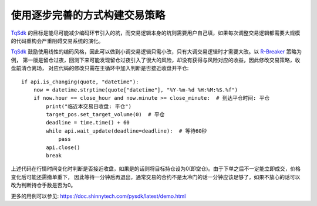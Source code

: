 使用逐步完善的方式构建交易策略
=================================================
`TqSdk`_ 的目标是能尽可能减少编码环节引入的坑，而交易逻辑本身的坑则需要用户自己填，如果每次调整交易逻辑都需要大规模的代码重构会严重阻碍交易系统的演化。

`TqSdk`_ 鼓励使用线性的编码风格，因此可以做到小调交易逻辑只需小改，只有大调交易逻辑时才需要大改。以 `R-Breaker`_ 策略为例，
第一版是留仓过夜，回测下来可能发现留仓过夜引入了很大的风险，却没有获得与风险对应的收益，因此修改交易策略，收盘前清仓离场，
对应代码的修改只需在主循环中加入判断是否接近收盘并平仓::

    if api.is_changing(quote, "datetime"):
        now = datetime.strptime(quote["datetime"], "%Y-%m-%d %H:%M:%S.%f")
        if now.hour == close_hour and now.minute >= close_minute:  # 到达平仓时间: 平仓
            print("临近本交易日收盘: 平仓")
            target_pos.set_target_volume(0)  # 平仓
            deadline = time.time() + 60
            while api.wait_update(deadline=deadline):  # 等待60秒
                pass
            api.close()
            break

上述代码在行情时间变化时判断是否接近收盘，如果是的话则将目标持仓设为0(即空仓)。由于下单之后不一定能立即成交，价格变化后可能还需撤单重下，
因此等待一分钟后再退出，通常交易的合约不是太冷门的话一分钟应该足够了，如果不放心的话可以改为判断持仓手数是否为0。

更多的用例可以参见: https://doc.shinnytech.com/pysdk/latest/demo.html




.. _TqSdk: https://doc.shinnytech.com/pysdk/latest/index.html
.. _TqSim: https://doc.shinnytech.com/pysdk/latest/reference.html#tqsdk.sim.TqSim
.. _get_kline_serial: https://doc.shinnytech.com/pysdk/latest/reference.html#tqsdk.api.TqApi.get_kline_serial
.. _TargetPosTask: https://doc.shinnytech.com/pysdk/latest/reference.html#tqsdk.lib.TargetPosTask
.. _wait_update: https://doc.shinnytech.com/pysdk/latest/reference.html#tqsdk.api.TqApi.wait_update
.. _DIFF: https://doc.shinnytech.com/diff/latest/index.html
.. _get_account: https://doc.shinnytech.com/pysdk/latest/reference.html#tqsdk.api.TqApi.get_account
.. _get_quote: https://doc.shinnytech.com/pysdk/latest/reference.html#tqsdk.api.TqApi.get_quote
.. _is_changing: https://doc.shinnytech.com/pysdk/latest/reference.html#tqsdk.api.TqApi.is_changing
.. _TqBacktest: https://doc.shinnytech.com/pysdk/latest/reference.html#tqsdk.backtest.TqBacktest
.. _R-Breaker: https://github.com/shinnytech/tqsdk-python/blob/master/tqsdk/demo/example/rbreaker.py
